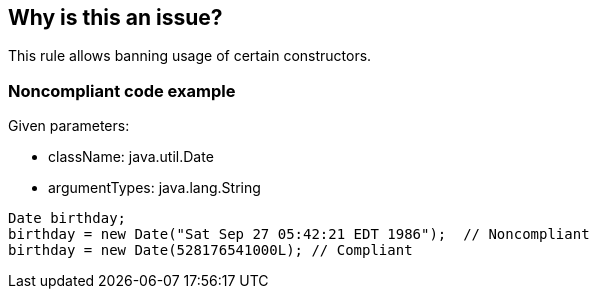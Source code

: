 == Why is this an issue?

This rule allows banning usage of certain constructors.


=== Noncompliant code example

Given parameters:

* className: java.util.Date
* argumentTypes: java.lang.String

[source,java]
----
Date birthday;
birthday = new Date("Sat Sep 27 05:42:21 EDT 1986");  // Noncompliant
birthday = new Date(528176541000L); // Compliant
----


ifdef::env-github,rspecator-view[]

'''
== Implementation Specification
(visible only on this page)

=== Message

Remove this forbidden initialization


=== Parameters

.className
****

Name of the class whose constructor is forbidden. This parameter is mandatory, if absent the rule is disabled.
****
.argumentTypes
****

Comma-delimited list of argument types, E.G. java.lang.String, int[], int
****
.allOverloads
****

Boolean. Set to true to flag all overloads regardless of parameter type (default: false)
****


'''
== Comments And Links
(visible only on this page)

=== deprecates: S1212

=== relates to: S2253

endif::env-github,rspecator-view[]
